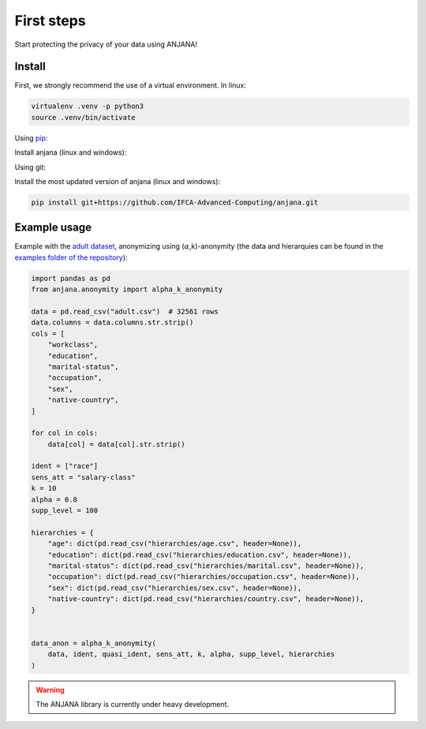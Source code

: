 First steps
###########

Start protecting the privacy of your data using ANJANA!

Install
***********************
    
First, we strongly recommend the use of a virtual environment. In linux: 

.. code-block:: console

   virtualenv .venv -p python3
   source .venv/bin/activate


Using `pip`_:

Install anjana (linux and windows):

.. code-block:: console
   pip install anjana

Using git:

Install the most updated version of anjana (linux and windows):

.. code-block:: console

   pip install git+https://github.com/IFCA-Advanced-Computing/anjana.git


Example usage
*************

Example with the `adult dataset`_, anonymizing using (:math:`\alpha`,k)-anonymity (the data and hierarquies can be found in the `examples folder of the repository`_):

.. code-block:: python

    import pandas as pd
    from anjana.anonymity import alpha_k_anonymity

    data = pd.read_csv("adult.csv")  # 32561 rows
    data.columns = data.columns.str.strip()
    cols = [
        "workclass",
        "education",
        "marital-status",
        "occupation",
        "sex",
        "native-country",
    ]
    
    for col in cols:
        data[col] = data[col].str.strip()
    
    ident = ["race"]
    sens_att = "salary-class"
    k = 10
    alpha = 0.8
    supp_level = 100

    hierarchies = {
        "age": dict(pd.read_csv("hierarchies/age.csv", header=None)),
        "education": dict(pd.read_csv("hierarchies/education.csv", header=None)),
        "marital-status": dict(pd.read_csv("hierarchies/marital.csv", header=None)),
        "occupation": dict(pd.read_csv("hierarchies/occupation.csv", header=None)),
        "sex": dict(pd.read_csv("hierarchies/sex.csv", header=None)),
        "native-country": dict(pd.read_csv("hierarchies/country.csv", header=None)),
    }


    data_anon = alpha_k_anonymity(
        data, ident, quasi_ident, sens_att, k, alpha, supp_level, hierarchies
    )


.. warning::
  The ANJANA library is currently under heavy development.

.. _adult dataset: https://archive.ics.uci.edu/ml/datasets/adult
.. _examples folder of the repository: https://gitlab.ifca.es/privacy-security/siesta-anonymity/-/tree/main/examples
.. _pip: https://pypi.org/project/anjana/
